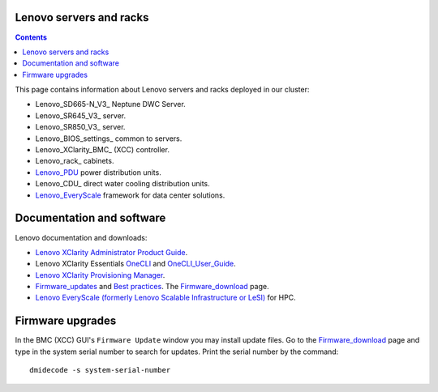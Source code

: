 
Lenovo servers and racks
========================

.. Contents::

This page contains information about Lenovo servers and racks deployed in our cluster:

* Lenovo_SD665-N_V3_ Neptune DWC Server.
* Lenovo_SR645_V3_ server.
* Lenovo_SR850_V3_ server.
* Lenovo_BIOS_settings_ common to servers.
* Lenovo_XClarity_BMC_ (XCC) controller.
* Lenovo_rack_ cabinets.
* Lenovo_PDU_ power distribution units.
* Lenovo_CDU_ direct water cooling distribution units.
* Lenovo_EveryScale_ framework for data center solutions.

.. _Lenovo_PDU: https://lenovopress.lenovo.com/lp1556-lenovo-1u-switched-monitored-3-phase-pdu
.. _Lenovo_EveryScale: https://lenovopress.lenovo.com/lp0900-lenovo-everyscale-lesi

Documentation and software
==========================

Lenovo documentation and downloads:

* `Lenovo XClarity Administrator Product Guide <https://lenovopress.lenovo.com/tips1200-lenovo-xclarity-administrator>`_.
* Lenovo XClarity Essentials OneCLI_ and OneCLI_User_Guide_.
* `Lenovo XClarity Provisioning Manager <https://sysmgt.lenovofiles.com/help/index.jsp?topic=%2Flxpm_frontend%2Flxpm_product_page.html&cp=7>`_.
* Firmware_updates_
  and `Best practices <https://lenovopress.lenovo.com/lp0656-lenovo-thinksystem-firmware-and-driver-update-best-practices>`_.
  The Firmware_download_ page.
* `Lenovo EveryScale (formerly Lenovo Scalable Infrastructure or LeSI) <https://lenovopress.lenovo.com/lp0900-lenovo-everyscale-lesi>`_ for HPC.

.. _OneCLI: https://support.lenovo.com/us/en/solutions/ht116433-lenovo-xclarity-essentials-onecli-onecli
.. _OneCLI_User_Guide: https://pubs.lenovo.com/lxce-onecli/onecli_bk.pdf
.. _Firmware_updates: https://pubs.lenovo.com/sr645/maintenance_manual_firmware_updates
.. _Firmware_download: https://datacentersupport.lenovo.com/us/en/products/servers/thinksystem/sr645v3/7d9c/downloads/driver-list/

Firmware upgrades
=================

In the BMC (XCC) GUI's ``Firmware Update`` window you may install update files.
Go to the Firmware_download_ page and type in the system serial number to search for updates.
Print the serial number by the command::

  dmidecode -s system-serial-number
